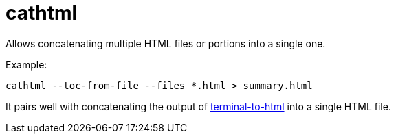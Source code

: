 = cathtml

Allows concatenating multiple HTML files or portions into a single one.

Example:

----
cathtml --toc-from-file --files *.html > summary.html
----

It pairs well with concatenating the output of https://github.com/buildkite/terminal-to-html[terminal-to-html] into a single HTML file.
